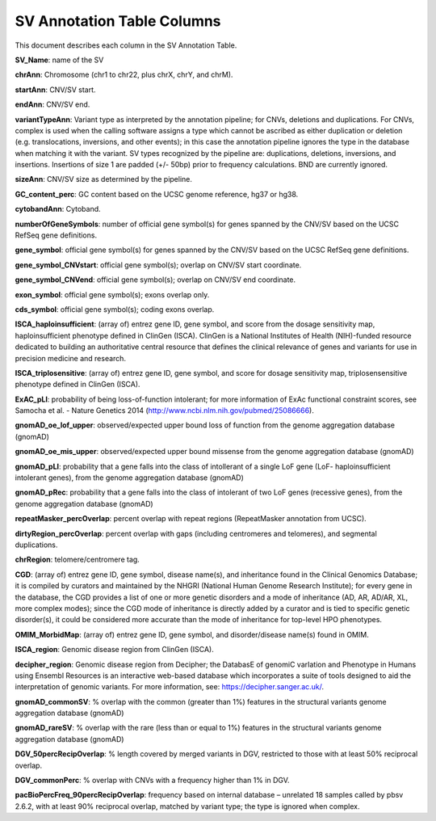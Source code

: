 SV Annotation Table Columns
---------------------------

This document describes each column in the SV Annotation Table.

**SV_Name**: name of the SV  

**chrAnn**: Chromosome (chr1 to chr22, plus chrX, chrY, and chrM). 

**startAnn**: CNV/SV start. 

**endAnn**: CNV/SV end. 

**variantTypeAnn**: Variant type as interpreted by the annotation pipeline; for CNVs, deletions and duplications. For CNVs, complex is used when the calling software assigns a type which cannot be ascribed as either duplication or deletion (e.g. translocations, inversions, and other events); in this case the annotation pipeline ignores the type in the database when matching it with the variant. SV types recognized by the pipeline are: duplications, deletions, inversions, and insertions. Insertions of size 1 are padded (+/- 50bp) prior to frequency calculations. BND are currently ignored. 

**sizeAnn**: CNV/SV size as determined by the pipeline. 

**GC_content_perc**: GC content based on the UCSC genome reference, hg37 or hg38.  

**cytobandAnn**: Cytoband. 

**numberOfGeneSymbols**: number of official gene symbol(s) for genes spanned by the CNV/SV based on the UCSC RefSeq gene definitions. 

**gene_symbol**: official gene symbol(s) for genes spanned by the CNV/SV based on the UCSC RefSeq gene definitions. 

**gene_symbol_CNVstart**: official gene symbol(s); overlap on CNV/SV start coordinate. 

**gene_symbol_CNVend**: official gene symbol(s); overlap on CNV/SV end coordinate. 

**exon_symbol**: official gene symbol(s); exons overlap only. 

**cds_symbol**: official gene symbol(s); coding exons overlap. 

**ISCA_haploinsufficient**: (array of) entrez gene ID, gene symbol, and score from the dosage sensitivity map, haploinsufficient phenotype defined in ClinGen (ISCA). ClinGen is a National Institutes of Health (NIH)-funded resource dedicated to building an authoritative central resource that defines the clinical relevance of genes and variants for use in precision medicine and research.  

**ISCA_triplosensitive**: (array of) entrez gene ID, gene symbol, and score for dosage sensitivity map, triplosensensitive phenotype defined in ClinGen (ISCA). 

**ExAC_pLI**: probability of being loss-of-function intolerant; for more information of ExAc functional constraint scores, see Samocha et al. - Nature Genetics 2014 (http://www.ncbi.nlm.nih.gov/pubmed/25086666). 

**gnomAD_oe_lof_upper**: observed/expected upper bound loss of function from the genome aggregation database (gnomAD) 

**gnomAD_oe_mis_upper**: observed/expected upper bound missense from the genome aggregation database (gnomAD) 

**gnomAD_pLI**: probability that a gene falls into the class of intollerant of a single LoF gene (LoF- haploinsufficient intolerant genes), from the genome aggregation database (gnomAD) 

**gnomAD_pRec**: probability that a gene falls into the class of intolerant of two LoF genes (recessive genes), from the genome aggregation database (gnomAD) 

**repeatMasker_percOverlap**: percent overlap with repeat regions (RepeatMasker annotation from UCSC). 

**dirtyRegion_percOverlap**: percent overlap with gaps (including centromeres and telomeres), and segmental duplications. 

**chrRegion**: telomere/centromere tag. 

**CGD**: (array of) entrez gene ID, gene symbol, disease name(s), and inheritance found in the Clinical Genomics Database; it is compiled by curators and maintained by the NHGRI (National Human Genome Research Institute); for every gene in the database, the CGD provides a list of one or more genetic disorders and a mode of inheritance (AD, AR, AD/AR, XL, more complex modes); since the CGD mode of inheritance is directly added by a curator and is tied to specific genetic disorder(s), it could be considered more accurate than the mode of inheritance for top-level HPO phenotypes. 

**OMIM_MorbidMap**: (array of) entrez gene ID, gene symbol, and disorder/disease name(s) found in OMIM. 

**ISCA_region**: Genomic disease region from ClinGen (ISCA). 

**decipher_region**: Genomic disease region from Decipher; the DatabasE of genomiC varIation and Phenotype in Humans using Ensembl Resources is an interactive web-based database which incorporates a suite of tools designed to aid the interpretation of genomic variants. For more information, see: https://decipher.sanger.ac.uk/. 

**gnomAD_commonSV**: % overlap with the common (greater than 1%) features in the structural variants genome aggregation database (gnomAD) 

**gnomAD_rareSV**: % overlap with the rare (less than or equal to 1%) features in the structural variants genome aggregation database (gnomAD) 

**DGV_50percRecipOverlap**: % length covered by merged variants in DGV, restricted to those with at least 50% reciprocal overlap. 

**DGV_commonPerc**: % overlap with CNVs with a frequency higher than 1% in DGV. 

**pacBioPercFreq_90percRecipOverlap**: frequency based on internal database – unrelated 18 samples called by pbsv 2.6.2, with at least 90% reciprocal overlap, matched by variant type; the type is ignored when complex. 